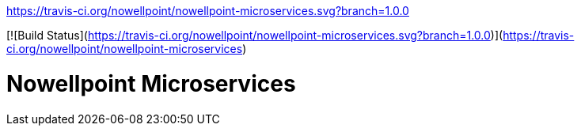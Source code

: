https://travis-ci.org/nowellpoint/nowellpoint-microservices.svg?branch=1.0.0

[![Build Status](https://travis-ci.org/nowellpoint/nowellpoint-microservices.svg?branch=1.0.0)](https://travis-ci.org/nowellpoint/nowellpoint-microservices)

= Nowellpoint Microservices
